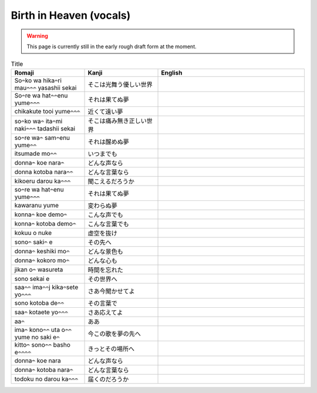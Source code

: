 ===========================
Birth in Heaven (vocals)
===========================

.. WARNING:: 
   This page is currently still in the early rough draft form at the moment.

.. list-table:: Title
   :widths: 25 25 50
   :header-rows: 1

   * - Romaji
     - Kanji
     - English
   * - So𝄐ko wa hika𝄐ri mau𝄐𝄐𝄐 yasashii sekai 
     - そこは光舞う優しい世界 
     - 
   * - So𝄐re wa hat𝄐𝄐enu yume𝄐𝄐𝄐 
     - それは果てぬ夢
     - 
   * - chikakute tooi yume𝄐𝄐𝄐 
     - 近くて遠い夢
     - 
   * - so𝄐ko wa𝄐 ita𝄐mi naki𝄐𝄐𝄐 tadashii sekai
     - そこは痛み無き正しい世界
     - 
   * - so𝄐re wa𝄐 sam𝄐enu yume𝄐𝄐
     - それは醒めぬ夢 
     - 
   * - itsumade mo𝄐𝄐
     - いつまでも
     - 
   * - donna𝄐 koe nara𝄐
     - どんな声なら
     - 
   * - donna kotoba nara𝄐𝄐 
     - どんな言葉なら
     - 
   * - kikoeru darou ka𝄐𝄐𝄐
     - 聞こえるだろうか
     - 
   * - so𝄐re wa hat𝄐enu yume𝄐𝄐𝄐 
     - それは果てぬ夢 
     - 
   * - kawaranu yume 
     - 変わらぬ夢 
     - 
   * - konna𝄐 koe demo𝄐  
     - こんな声でも
     - 
   * - konna𝄐 kotoba demo𝄐 
     - こんな言葉でも 
     - 
   * - kokuu o nuke 
     - 虚空を抜け
     - 
   * - sono𝄐 saki𝄐 e 
     - その先へ 
     - 
   * - donna𝄐 keshiki mo𝄐 
     - どんな景色も 
     - 
   * - donna𝄐 kokoro mo𝄐
     - どんな心も 
     - 
   * - jikan o𝄐 wasureta 
     - 時間を忘れた
     - 
   * - sono sekai e 
     - その世界へ 
     - 
   * - saa𝄐𝄐 ima𝄐𝄐j kika𝄐sete yo𝄐𝄐𝄐
     - さあ今聞かせてよ 
     - 
   * - sono kotoba de𝄐𝄐
     - その言葉で 
     - 
   * - saa𝄐 kotaete yo𝄐𝄐𝄐
     - さあ応えてよ
     - 
   * - aa𝄐
     - ああ 
     - 
   * - ima𝄐 kono𝄐𝄐 uta o𝄐𝄐 yume no saki e𝄐 
     - 今この歌を夢の先へ 
     - 
   * - kitto𝄐 sono𝄐𝄐 basho e𝄐𝄐𝄐𝄐
     - きっとその場所へ  
     - 
   * - donna𝄐 koe nara 
     - どんな声なら 
     - 
   * - donna𝄐 kotoba nara𝄐
     - どんな言葉なら
     - 
   * - todoku no darou ka𝄐𝄐𝄐
     - 届くのだろうか
     - 

